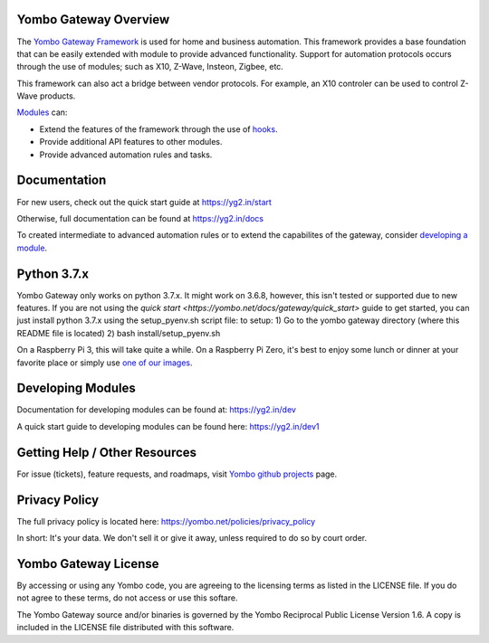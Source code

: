 ======================
Yombo Gateway Overview
======================

The `Yombo Gateway Framework <https://yombo.net/>`_ is used for home and business automation. This
framework provides a base foundation that can be easily extended with module
to provide advanced functionality. Support for automation protocols occurs
through the use of modules; such as X10, Z-Wave, Insteon, Zigbee, etc.

This framework can also act a bridge between vendor protocols. For example,
an X10 controler can be used to control Z-Wave products.

`Modules <https://yg2.in/about_modules>`_ can:

* Extend the features of the framework through the use of `hooks <https://yg2.in/hooks>`_.
* Provide additional API features to other modules.
* Provide advanced automation rules and tasks.

=============
Documentation
=============

For new users, check out the quick start guide at https://yg2.in/start

Otherwise, full documentation can be found at https://yg2.in/docs

To created intermediate to advanced automation rules or to extend the
capabilites of the gateway, consider `developing a module <https://yg2.in/dev>`_.

============
Python 3.7.x
============

Yombo Gateway only works on python 3.7.x. It might work on 3.6.8, however, this isn't tested or
supported due to new features. If you are not using the
`quick start <https://yombo.net/docs/gateway/quick_start>` guide to get started, you can just
install python 3.7.x using the setup_pyenv.sh script file:
to setup:
1) Go to the yombo gateway directory (where this README file is located)
2) bash install/setup_pyenv.sh

On a Raspberry Pi 3, this will take quite a while. On a Raspberry Pi Zero, it's best to enjoy some
lunch or dinner at your favorite place or simply use
`one of our images <https://yg2.in/install_rpi>`_.

==================
Developing Modules
==================

Documentation for developing modules can be found at: https://yg2.in/dev

A quick start guide to developing modules can be found here:
https://yg2.in/dev1

===============================
Getting Help / Other Resources
===============================

For issue (tickets), feature requests, and roadmaps, visit
`Yombo github projects <https://github.com/yombo/yombo-gateway/projects>`_ page.

==============
Privacy Policy
==============

The full privacy policy is located here: https://yombo.net/policies/privacy_policy

In short: It's your data. We don't sell it or give it away, unless required to
do so by court order.

=========================
Yombo Gateway License
=========================

By accessing or using any Yombo code, you are agreeing to the licensing terms as
listed in the LICENSE file. If you do not agree to these terms, do not
access or use this softare.

The Yombo Gateway source and/or binaries is governed by the Yombo Reciprocal
Public License Version 1.6. A copy is included in the LICENSE file distributed
with this software.
